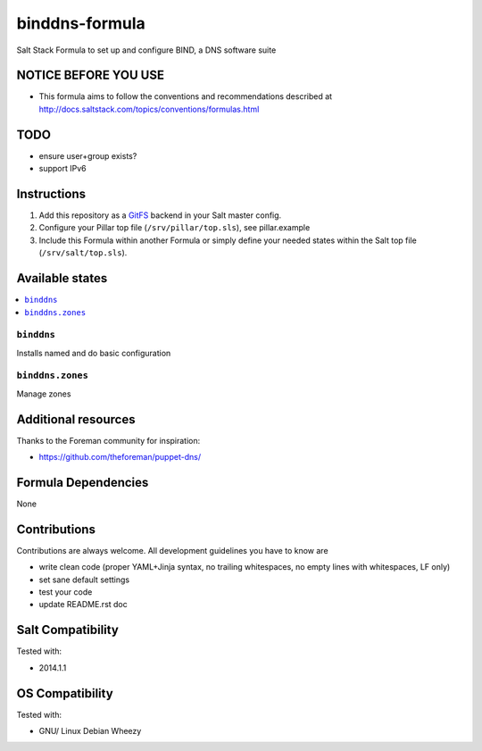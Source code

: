 ===============
binddns-formula
===============

Salt Stack Formula to set up and configure BIND, a DNS software suite

NOTICE BEFORE YOU USE
=====================

* This formula aims to follow the conventions and recommendations described at http://docs.saltstack.com/topics/conventions/formulas.html

TODO
====

* ensure user+group exists?
* support IPv6

Instructions
============

1. Add this repository as a `GitFS <http://docs.saltstack.com/topics/tutorials/gitfs.html>`_ backend in your Salt master config.

2. Configure your Pillar top file (``/srv/pillar/top.sls``), see pillar.example

3. Include this Formula within another Formula or simply define your needed states within the Salt top file (``/srv/salt/top.sls``).

Available states
================

.. contents::
    :local:

``binddns``
-----------
Installs named and do basic configuration

``binddns.zones``
-----------------
Manage zones

Additional resources
====================

Thanks to the Foreman community for inspiration:

* https://github.com/theforeman/puppet-dns/

Formula Dependencies
====================

None

Contributions
=============

Contributions are always welcome. All development guidelines you have to know are

* write clean code (proper YAML+Jinja syntax, no trailing whitespaces, no empty lines with whitespaces, LF only)
* set sane default settings
* test your code
* update README.rst doc

Salt Compatibility
==================

Tested with:

* 2014.1.1

OS Compatibility
================

Tested with:

* GNU/ Linux Debian Wheezy
